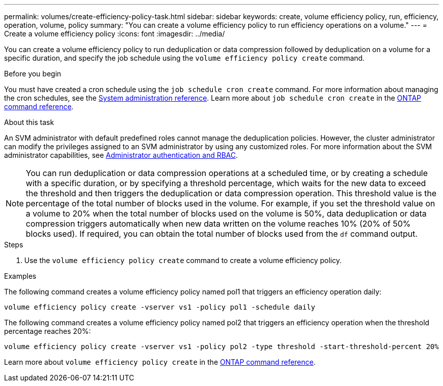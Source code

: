 ---
permalink: volumes/create-efficiency-policy-task.html
sidebar: sidebar
keywords: create, volume efficiency policy, run, efficiency, operation, volume, policy
summary: "You can create a volume efficiency policy to run efficiency operations on a volume."
---
= Create a volume efficiency policy
:icons: font
:imagesdir: ../media/

[.lead]
You can create a volume efficiency policy to run deduplication or data compression followed by deduplication on a volume for a specific duration, and specify the job schedule using the `volume efficiency policy create` command.

.Before you begin

You must have created a cron schedule using the `job schedule cron create` command. For more information about managing the cron schedules, see the link:../system-admin/index.html[System administration reference]. Learn more about `job schedule cron create` in the link:https://docs.netapp.com/us-en/ontap-cli/job-schedule-cron-create.html[ONTAP command reference^].

.About this task

An SVM administrator with default predefined roles cannot manage the deduplication policies. However, the cluster administrator can modify the privileges assigned to an SVM administrator by using any customized roles. For more information about the SVM administrator capabilities, see link:../authentication/index.html[Administrator authentication and RBAC].

[NOTE]
====
You can run deduplication or data compression operations at a scheduled time, or by creating a schedule with a specific duration, or by specifying a threshold percentage, which waits for the new data to exceed the threshold and then triggers the deduplication or data compression operation. This threshold value is the percentage of the total number of blocks used in the volume. For example, if you set the threshold value on a volume to 20% when the total number of blocks used on the volume is 50%, data deduplication or data compression triggers automatically when new data written on the volume reaches 10% (20% of 50% blocks used). If required, you can obtain the total number of blocks used from the `df` command output.
====

.Steps

. Use the `volume efficiency policy create` command to create a volume efficiency policy.

.Examples

The following command creates a volume efficiency policy named pol1 that triggers an efficiency operation daily:

`volume efficiency policy create -vserver vs1 -policy pol1 -schedule daily`

The following command creates a volume efficiency policy named pol2 that triggers an efficiency operation when the threshold percentage reaches 20%:

`volume efficiency policy create -vserver vs1 -policy pol2 -type threshold -start-threshold-percent 20%`

Learn more about `volume efficiency policy create` in the link:https://docs.netapp.com/us-en/ontap-cli/volume-efficiency-policy-create.html[ONTAP command reference^].

// 2025 Feb 24, ONTAPDOC-2758
// 2022 OCT 10, BURT 1376065
// 2021 NOV 15, BURT 1376065 
// ONTAPDOC-2119/GH-1818 2024-6-25
